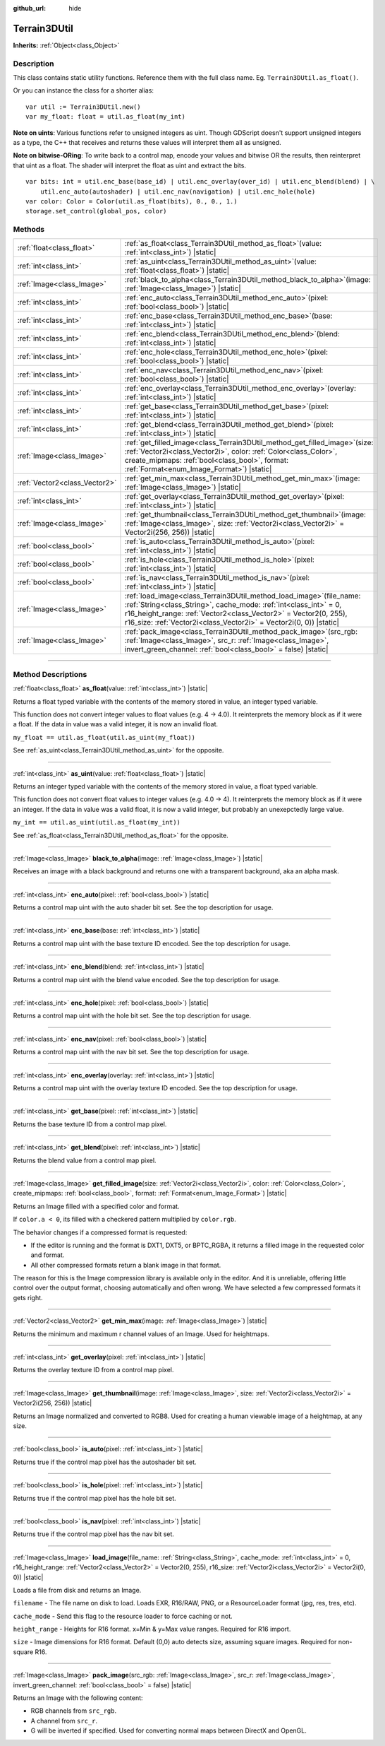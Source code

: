 :github_url: hide

.. DO NOT EDIT THIS FILE!!!
.. Generated automatically from Godot engine sources.
.. Generator: https://github.com/godotengine/godot/tree/master/doc/tools/make_rst.py.
.. XML source: https://github.com/godotengine/godot/tree/master/../_plugins/Terrain3D/doc/classes/Terrain3DUtil.xml.

.. _class_Terrain3DUtil:

Terrain3DUtil
=============

**Inherits:** :ref:`Object<class_Object>`

.. rst-class:: classref-introduction-group

Description
-----------

This class contains static utility functions. Reference them with the full class name. Eg. ``Terrain3DUtil.as_float()``.

Or you can instance the class for a shorter alias:

::

    var util := Terrain3DUtil.new()
    var my_float: float = util.as_float(my_int)

\ **Note on uints**: Various functions refer to unsigned integers as uint. Though GDScript doesn't support unsigned integers as a type, the C++ that receives and returns these values will interpret them all as unsigned.

\ **Note on bitwise-ORing**: To write back to a control map, encode your values and bitwise OR the results, then reinterpret that uint as a float. The shader will interpret the float as uint and extract the bits.

::

    var bits: int = util.enc_base(base_id) | util.enc_overlay(over_id) | util.enc_blend(blend) | \
        util.enc_auto(autoshader) | util.enc_nav(navigation) | util.enc_hole(hole)
    var color: Color = Color(util.as_float(bits), 0., 0., 1.)
    storage.set_control(global_pos, color)

.. rst-class:: classref-reftable-group

Methods
-------

.. table::
   :widths: auto

   +-------------------------------+-------------------------------------------------------------------------------------------------------------------------------------------------------------------------------------------------------------------------------------------------------------------------------------------+
   | :ref:`float<class_float>`     | :ref:`as_float<class_Terrain3DUtil_method_as_float>`\ (\ value\: :ref:`int<class_int>`\ ) |static|                                                                                                                                                                                        |
   +-------------------------------+-------------------------------------------------------------------------------------------------------------------------------------------------------------------------------------------------------------------------------------------------------------------------------------------+
   | :ref:`int<class_int>`         | :ref:`as_uint<class_Terrain3DUtil_method_as_uint>`\ (\ value\: :ref:`float<class_float>`\ ) |static|                                                                                                                                                                                      |
   +-------------------------------+-------------------------------------------------------------------------------------------------------------------------------------------------------------------------------------------------------------------------------------------------------------------------------------------+
   | :ref:`Image<class_Image>`     | :ref:`black_to_alpha<class_Terrain3DUtil_method_black_to_alpha>`\ (\ image\: :ref:`Image<class_Image>`\ ) |static|                                                                                                                                                                        |
   +-------------------------------+-------------------------------------------------------------------------------------------------------------------------------------------------------------------------------------------------------------------------------------------------------------------------------------------+
   | :ref:`int<class_int>`         | :ref:`enc_auto<class_Terrain3DUtil_method_enc_auto>`\ (\ pixel\: :ref:`bool<class_bool>`\ ) |static|                                                                                                                                                                                      |
   +-------------------------------+-------------------------------------------------------------------------------------------------------------------------------------------------------------------------------------------------------------------------------------------------------------------------------------------+
   | :ref:`int<class_int>`         | :ref:`enc_base<class_Terrain3DUtil_method_enc_base>`\ (\ base\: :ref:`int<class_int>`\ ) |static|                                                                                                                                                                                         |
   +-------------------------------+-------------------------------------------------------------------------------------------------------------------------------------------------------------------------------------------------------------------------------------------------------------------------------------------+
   | :ref:`int<class_int>`         | :ref:`enc_blend<class_Terrain3DUtil_method_enc_blend>`\ (\ blend\: :ref:`int<class_int>`\ ) |static|                                                                                                                                                                                      |
   +-------------------------------+-------------------------------------------------------------------------------------------------------------------------------------------------------------------------------------------------------------------------------------------------------------------------------------------+
   | :ref:`int<class_int>`         | :ref:`enc_hole<class_Terrain3DUtil_method_enc_hole>`\ (\ pixel\: :ref:`bool<class_bool>`\ ) |static|                                                                                                                                                                                      |
   +-------------------------------+-------------------------------------------------------------------------------------------------------------------------------------------------------------------------------------------------------------------------------------------------------------------------------------------+
   | :ref:`int<class_int>`         | :ref:`enc_nav<class_Terrain3DUtil_method_enc_nav>`\ (\ pixel\: :ref:`bool<class_bool>`\ ) |static|                                                                                                                                                                                        |
   +-------------------------------+-------------------------------------------------------------------------------------------------------------------------------------------------------------------------------------------------------------------------------------------------------------------------------------------+
   | :ref:`int<class_int>`         | :ref:`enc_overlay<class_Terrain3DUtil_method_enc_overlay>`\ (\ overlay\: :ref:`int<class_int>`\ ) |static|                                                                                                                                                                                |
   +-------------------------------+-------------------------------------------------------------------------------------------------------------------------------------------------------------------------------------------------------------------------------------------------------------------------------------------+
   | :ref:`int<class_int>`         | :ref:`get_base<class_Terrain3DUtil_method_get_base>`\ (\ pixel\: :ref:`int<class_int>`\ ) |static|                                                                                                                                                                                        |
   +-------------------------------+-------------------------------------------------------------------------------------------------------------------------------------------------------------------------------------------------------------------------------------------------------------------------------------------+
   | :ref:`int<class_int>`         | :ref:`get_blend<class_Terrain3DUtil_method_get_blend>`\ (\ pixel\: :ref:`int<class_int>`\ ) |static|                                                                                                                                                                                      |
   +-------------------------------+-------------------------------------------------------------------------------------------------------------------------------------------------------------------------------------------------------------------------------------------------------------------------------------------+
   | :ref:`Image<class_Image>`     | :ref:`get_filled_image<class_Terrain3DUtil_method_get_filled_image>`\ (\ size\: :ref:`Vector2i<class_Vector2i>`, color\: :ref:`Color<class_Color>`, create_mipmaps\: :ref:`bool<class_bool>`, format\: :ref:`Format<enum_Image_Format>`\ ) |static|                                       |
   +-------------------------------+-------------------------------------------------------------------------------------------------------------------------------------------------------------------------------------------------------------------------------------------------------------------------------------------+
   | :ref:`Vector2<class_Vector2>` | :ref:`get_min_max<class_Terrain3DUtil_method_get_min_max>`\ (\ image\: :ref:`Image<class_Image>`\ ) |static|                                                                                                                                                                              |
   +-------------------------------+-------------------------------------------------------------------------------------------------------------------------------------------------------------------------------------------------------------------------------------------------------------------------------------------+
   | :ref:`int<class_int>`         | :ref:`get_overlay<class_Terrain3DUtil_method_get_overlay>`\ (\ pixel\: :ref:`int<class_int>`\ ) |static|                                                                                                                                                                                  |
   +-------------------------------+-------------------------------------------------------------------------------------------------------------------------------------------------------------------------------------------------------------------------------------------------------------------------------------------+
   | :ref:`Image<class_Image>`     | :ref:`get_thumbnail<class_Terrain3DUtil_method_get_thumbnail>`\ (\ image\: :ref:`Image<class_Image>`, size\: :ref:`Vector2i<class_Vector2i>` = Vector2i(256, 256)\ ) |static|                                                                                                             |
   +-------------------------------+-------------------------------------------------------------------------------------------------------------------------------------------------------------------------------------------------------------------------------------------------------------------------------------------+
   | :ref:`bool<class_bool>`       | :ref:`is_auto<class_Terrain3DUtil_method_is_auto>`\ (\ pixel\: :ref:`int<class_int>`\ ) |static|                                                                                                                                                                                          |
   +-------------------------------+-------------------------------------------------------------------------------------------------------------------------------------------------------------------------------------------------------------------------------------------------------------------------------------------+
   | :ref:`bool<class_bool>`       | :ref:`is_hole<class_Terrain3DUtil_method_is_hole>`\ (\ pixel\: :ref:`int<class_int>`\ ) |static|                                                                                                                                                                                          |
   +-------------------------------+-------------------------------------------------------------------------------------------------------------------------------------------------------------------------------------------------------------------------------------------------------------------------------------------+
   | :ref:`bool<class_bool>`       | :ref:`is_nav<class_Terrain3DUtil_method_is_nav>`\ (\ pixel\: :ref:`int<class_int>`\ ) |static|                                                                                                                                                                                            |
   +-------------------------------+-------------------------------------------------------------------------------------------------------------------------------------------------------------------------------------------------------------------------------------------------------------------------------------------+
   | :ref:`Image<class_Image>`     | :ref:`load_image<class_Terrain3DUtil_method_load_image>`\ (\ file_name\: :ref:`String<class_String>`, cache_mode\: :ref:`int<class_int>` = 0, r16_height_range\: :ref:`Vector2<class_Vector2>` = Vector2(0, 255), r16_size\: :ref:`Vector2i<class_Vector2i>` = Vector2i(0, 0)\ ) |static| |
   +-------------------------------+-------------------------------------------------------------------------------------------------------------------------------------------------------------------------------------------------------------------------------------------------------------------------------------------+
   | :ref:`Image<class_Image>`     | :ref:`pack_image<class_Terrain3DUtil_method_pack_image>`\ (\ src_rgb\: :ref:`Image<class_Image>`, src_r\: :ref:`Image<class_Image>`, invert_green_channel\: :ref:`bool<class_bool>` = false\ ) |static|                                                                                   |
   +-------------------------------+-------------------------------------------------------------------------------------------------------------------------------------------------------------------------------------------------------------------------------------------------------------------------------------------+

.. rst-class:: classref-section-separator

----

.. rst-class:: classref-descriptions-group

Method Descriptions
-------------------

.. _class_Terrain3DUtil_method_as_float:

.. rst-class:: classref-method

:ref:`float<class_float>` **as_float**\ (\ value\: :ref:`int<class_int>`\ ) |static|

Returns a float typed variable with the contents of the memory stored in value, an integer typed variable.

This function does not convert integer values to float values (e.g. 4 -> 4.0). It reinterprets the memory block as if it were a float. If the data in value was a valid integer, it is now an invalid float.

\ ``my_float == util.as_float(util.as_uint(my_float))``\ 

See :ref:`as_uint<class_Terrain3DUtil_method_as_uint>` for the opposite.

.. rst-class:: classref-item-separator

----

.. _class_Terrain3DUtil_method_as_uint:

.. rst-class:: classref-method

:ref:`int<class_int>` **as_uint**\ (\ value\: :ref:`float<class_float>`\ ) |static|

Returns an integer typed variable with the contents of the memory stored in value, a float typed variable.

This function does not convert float values to integer values (e.g. 4.0 -> 4). It reinterprets the memory block as if it were an integer. If the data in value was a valid float, it is now a valid integer, but probably an unexepctedly large value.

\ ``my_int == util.as_uint(util.as_float(my_int))``\ 

See :ref:`as_float<class_Terrain3DUtil_method_as_float>` for the opposite.

.. rst-class:: classref-item-separator

----

.. _class_Terrain3DUtil_method_black_to_alpha:

.. rst-class:: classref-method

:ref:`Image<class_Image>` **black_to_alpha**\ (\ image\: :ref:`Image<class_Image>`\ ) |static|

Receives an image with a black background and returns one with a transparent background, aka an alpha mask.

.. rst-class:: classref-item-separator

----

.. _class_Terrain3DUtil_method_enc_auto:

.. rst-class:: classref-method

:ref:`int<class_int>` **enc_auto**\ (\ pixel\: :ref:`bool<class_bool>`\ ) |static|

Returns a control map uint with the auto shader bit set. See the top description for usage.

.. rst-class:: classref-item-separator

----

.. _class_Terrain3DUtil_method_enc_base:

.. rst-class:: classref-method

:ref:`int<class_int>` **enc_base**\ (\ base\: :ref:`int<class_int>`\ ) |static|

Returns a control map uint with the base texture ID encoded. See the top description for usage.

.. rst-class:: classref-item-separator

----

.. _class_Terrain3DUtil_method_enc_blend:

.. rst-class:: classref-method

:ref:`int<class_int>` **enc_blend**\ (\ blend\: :ref:`int<class_int>`\ ) |static|

Returns a control map uint with the blend value encoded. See the top description for usage.

.. rst-class:: classref-item-separator

----

.. _class_Terrain3DUtil_method_enc_hole:

.. rst-class:: classref-method

:ref:`int<class_int>` **enc_hole**\ (\ pixel\: :ref:`bool<class_bool>`\ ) |static|

Returns a control map uint with the hole bit set. See the top description for usage.

.. rst-class:: classref-item-separator

----

.. _class_Terrain3DUtil_method_enc_nav:

.. rst-class:: classref-method

:ref:`int<class_int>` **enc_nav**\ (\ pixel\: :ref:`bool<class_bool>`\ ) |static|

Returns a control map uint with the nav bit set. See the top description for usage.

.. rst-class:: classref-item-separator

----

.. _class_Terrain3DUtil_method_enc_overlay:

.. rst-class:: classref-method

:ref:`int<class_int>` **enc_overlay**\ (\ overlay\: :ref:`int<class_int>`\ ) |static|

Returns a control map uint with the overlay texture ID encoded. See the top description for usage.

.. rst-class:: classref-item-separator

----

.. _class_Terrain3DUtil_method_get_base:

.. rst-class:: classref-method

:ref:`int<class_int>` **get_base**\ (\ pixel\: :ref:`int<class_int>`\ ) |static|

Returns the base texture ID from a control map pixel.

.. rst-class:: classref-item-separator

----

.. _class_Terrain3DUtil_method_get_blend:

.. rst-class:: classref-method

:ref:`int<class_int>` **get_blend**\ (\ pixel\: :ref:`int<class_int>`\ ) |static|

Returns the blend value from a control map pixel.

.. rst-class:: classref-item-separator

----

.. _class_Terrain3DUtil_method_get_filled_image:

.. rst-class:: classref-method

:ref:`Image<class_Image>` **get_filled_image**\ (\ size\: :ref:`Vector2i<class_Vector2i>`, color\: :ref:`Color<class_Color>`, create_mipmaps\: :ref:`bool<class_bool>`, format\: :ref:`Format<enum_Image_Format>`\ ) |static|

Returns an Image filled with a specified color and format.

If ``color.a < 0``, its filled with a checkered pattern multiplied by ``color.rgb``.

The behavior changes if a compressed format is requested:

- If the editor is running and the format is DXT1, DXT5, or BPTC_RGBA, it returns a filled image in the requested color and format.

- All other compressed formats return a blank image in that format.

The reason for this is the Image compression library is available only in the editor. And it is unreliable, offering little control over the output format, choosing automatically and often wrong. We have selected a few compressed formats it gets right.

.. rst-class:: classref-item-separator

----

.. _class_Terrain3DUtil_method_get_min_max:

.. rst-class:: classref-method

:ref:`Vector2<class_Vector2>` **get_min_max**\ (\ image\: :ref:`Image<class_Image>`\ ) |static|

Returns the minimum and maximum r channel values of an Image. Used for heightmaps.

.. rst-class:: classref-item-separator

----

.. _class_Terrain3DUtil_method_get_overlay:

.. rst-class:: classref-method

:ref:`int<class_int>` **get_overlay**\ (\ pixel\: :ref:`int<class_int>`\ ) |static|

Returns the overlay texture ID from a control map pixel.

.. rst-class:: classref-item-separator

----

.. _class_Terrain3DUtil_method_get_thumbnail:

.. rst-class:: classref-method

:ref:`Image<class_Image>` **get_thumbnail**\ (\ image\: :ref:`Image<class_Image>`, size\: :ref:`Vector2i<class_Vector2i>` = Vector2i(256, 256)\ ) |static|

Returns an Image normalized and converted to RGB8. Used for creating a human viewable image of a heightmap, at any size.

.. rst-class:: classref-item-separator

----

.. _class_Terrain3DUtil_method_is_auto:

.. rst-class:: classref-method

:ref:`bool<class_bool>` **is_auto**\ (\ pixel\: :ref:`int<class_int>`\ ) |static|

Returns true if the control map pixel has the autoshader bit set.

.. rst-class:: classref-item-separator

----

.. _class_Terrain3DUtil_method_is_hole:

.. rst-class:: classref-method

:ref:`bool<class_bool>` **is_hole**\ (\ pixel\: :ref:`int<class_int>`\ ) |static|

Returns true if the control map pixel has the hole bit set.

.. rst-class:: classref-item-separator

----

.. _class_Terrain3DUtil_method_is_nav:

.. rst-class:: classref-method

:ref:`bool<class_bool>` **is_nav**\ (\ pixel\: :ref:`int<class_int>`\ ) |static|

Returns true if the control map pixel has the nav bit set.

.. rst-class:: classref-item-separator

----

.. _class_Terrain3DUtil_method_load_image:

.. rst-class:: classref-method

:ref:`Image<class_Image>` **load_image**\ (\ file_name\: :ref:`String<class_String>`, cache_mode\: :ref:`int<class_int>` = 0, r16_height_range\: :ref:`Vector2<class_Vector2>` = Vector2(0, 255), r16_size\: :ref:`Vector2i<class_Vector2i>` = Vector2i(0, 0)\ ) |static|

Loads a file from disk and returns an Image.

\ ``filename`` - The file name on disk to load. Loads EXR, R16/RAW, PNG, or a ResourceLoader format (jpg, res, tres, etc).

\ ``cache_mode`` - Send this flag to the resource loader to force caching or not.

\ ``height_range`` - Heights for R16 format. x=Min & y=Max value ranges. Required for R16 import.

\ ``size`` - Image dimensions for R16 format. Default (0,0) auto detects size, assuming square images. Required for non-square R16.

.. rst-class:: classref-item-separator

----

.. _class_Terrain3DUtil_method_pack_image:

.. rst-class:: classref-method

:ref:`Image<class_Image>` **pack_image**\ (\ src_rgb\: :ref:`Image<class_Image>`, src_r\: :ref:`Image<class_Image>`, invert_green_channel\: :ref:`bool<class_bool>` = false\ ) |static|

Returns an Image with the following content:

- RGB channels from ``src_rgb``.

- A channel from ``src_r``.

- G will be inverted if specified. Used for converting normal maps between DirectX and OpenGL.

.. |virtual| replace:: :abbr:`virtual (This method should typically be overridden by the user to have any effect.)`
.. |const| replace:: :abbr:`const (This method has no side effects. It doesn't modify any of the instance's member variables.)`
.. |vararg| replace:: :abbr:`vararg (This method accepts any number of arguments after the ones described here.)`
.. |constructor| replace:: :abbr:`constructor (This method is used to construct a type.)`
.. |static| replace:: :abbr:`static (This method doesn't need an instance to be called, so it can be called directly using the class name.)`
.. |operator| replace:: :abbr:`operator (This method describes a valid operator to use with this type as left-hand operand.)`
.. |bitfield| replace:: :abbr:`BitField (This value is an integer composed as a bitmask of the following flags.)`
.. |void| replace:: :abbr:`void (No return value.)`
